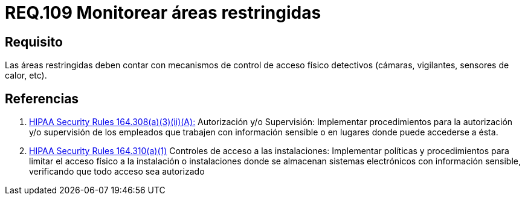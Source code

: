 :slug: rules/109/
:category: rules
:description: En el presente documento se detallan los requerimientos de seguridad relacionados a la gestión del control de acceso en una organización. Por lo tanto, se recomienda que en toda organización y sobre todo en áreas restringidas, se realice vigilancia continua.
:keywords: Área Restringida, Vigilancia, Cámaras, Sensores, Seguridad, Vigilantes.
:rules: yes

= REQ.109 Monitorear áreas restringidas

== Requisito

Las áreas restringidas deben contar
con mecanismos de control de acceso físico detectivos
(cámaras, vigilantes, sensores de calor, etc).

== Referencias

. [[r1]] link:https://www.law.cornell.edu/cfr/text/45/164.308[+HIPAA Security Rules+ 164.308(a)(3)(ii)(A):]
Autorización y/o Supervisión: Implementar procedimientos
para la autorización y/o supervisión de los empleados
que trabajen con información sensible
o en lugares donde puede accederse a ésta.

. [[r2]] link:https://www.law.cornell.edu/cfr/text/45/164.310[+HIPAA Security Rules+ 164.310(a)(1)]
Controles de acceso a las instalaciones:
Implementar políticas y procedimientos para limitar
el acceso físico a la instalación o instalaciones
donde se almacenan sistemas electrónicos con información sensible,
verificando que todo acceso sea autorizado
